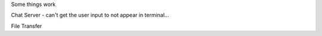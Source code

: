 Some things work

Chat Server
- can't get the user input to not appear in terminal...


File Transfer
